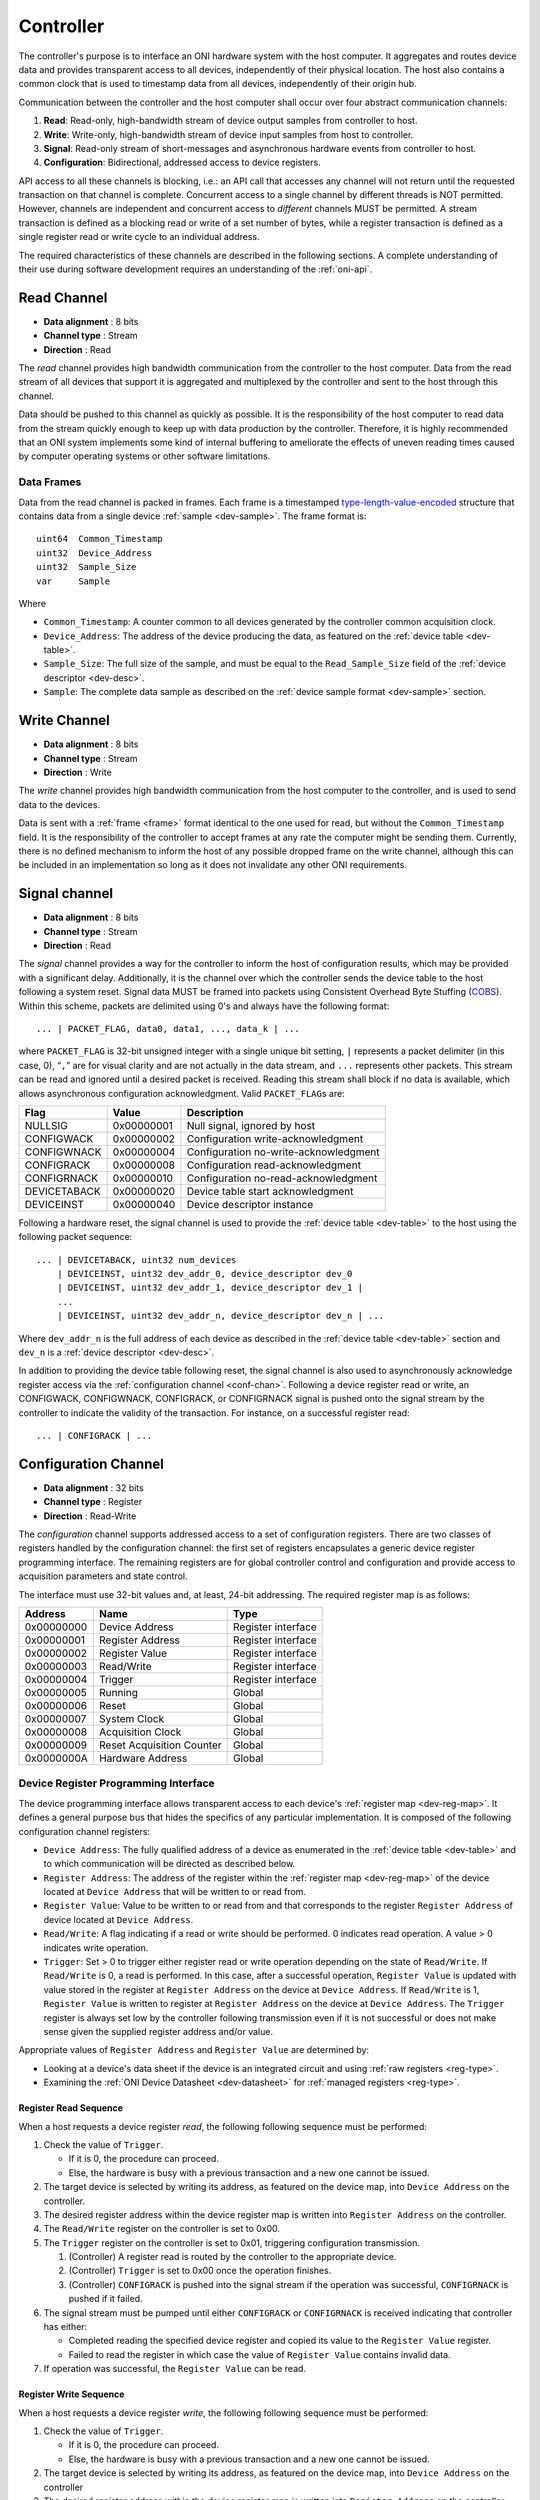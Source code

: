 .. _controller:

Controller
==========
The controller's purpose is to interface an ONI hardware system with the host
computer. It aggregates and routes device data and provides transparent access
to all devices, independently of their physical location. The host also
contains a common clock that is used to timestamp data from all devices,
independently of their origin hub.

Communication between the controller and the host computer shall occur over
four abstract communication channels:

#. **Read**: Read-only, high-bandwidth stream of device output samples from
   controller to host.
#. **Write**: Write-only, high-bandwidth stream of device input samples from
   host to controller.
#. **Signal**: Read-only stream of short-messages and asynchronous hardware
   events from controller to host.
#. **Configuration**: Bidirectional, addressed access to device registers.

API access to all these channels is blocking, i.e.: an API call that accesses
any channel will not return until the requested transaction on that channel is
complete. Concurrent access to a single channel by different threads is NOT
permitted. However, channels are independent and concurrent access to
*different* channels MUST be permitted. A stream transaction is defined as a
blocking read or write of a set number of bytes, while a register transaction
is defined as a single register read or write cycle to an individual address.

The required characteristics of these channels are described in the following
sections. A complete understanding of their use during software development
requires an understanding of the :ref:`oni-api`.

.. _data-rd-chan:

Read Channel
------------

-  **Data alignment** : 8 bits
-  **Channel type** : Stream
-  **Direction** : Read

The *read* channel provides high bandwidth communication from the controller to
the host computer. Data from the read stream of all devices that support it is
aggregated and multiplexed by the controller and sent to the host through this
channel.

Data should be pushed to this channel as quickly as possible. It is the
responsibility of the host computer to read data from the stream quickly enough
to keep up with data production by the controller. Therefore, it is highly
recommended that an ONI system implements some kind of internal buffering to
ameliorate the effects of uneven reading times caused by computer operating
systems or other software limitations.

.. _frame:

Data Frames
~~~~~~~~~~~

Data from the read channel is packed in frames. Each frame is a timestamped 
`type-length-value-encoded <https://en.wikipedia.org/wiki/Type%E2%80%93length%E2%80%93value>`__ 
structure that contains data from a single device :ref:`sample <dev-sample>`. 
The frame format is:

::

    uint64  Common_Timestamp
    uint32  Device_Address
    uint32  Sample_Size
    var     Sample

Where

- ``Common_Timestamp``: A counter common to all devices generated by the
  controller common acquisition clock.
- ``Device_Address``: The address of the device producing the data, as featured
  on the :ref:`device table <dev-table>`.
- ``Sample_Size``: The full size of the sample, and must be equal to the
  ``Read_Sample_Size`` field of the :ref:`device descriptor <dev-desc>`.
- ``Sample``: The complete data sample as described on the :ref:`device sample
  format <dev-sample>` section.

.. _data-wr-chan:

Write Channel
-------------

-  **Data alignment** : 8 bits
-  **Channel type** : Stream
-  **Direction** : Write

The *write* channel provides high bandwidth communication from the host computer
to the controller, and is used to send data to the devices.

Data is sent with a :ref:`frame <frame>` format identical to the one used for
read, but without the ``Common_Timestamp`` field. It is the responsibility of
the controller to accept frames at any rate the computer might be sending them.
Currently, there is no defined mechanism to inform the host of any possible
dropped frame on the write channel, although this can be included in an
implementation so long as it does not invalidate any other ONI requirements.

.. _sig-chan:

Signal channel
--------------

-  **Data alignment** : 8 bits
-  **Channel type** : Stream
-  **Direction** : Read

The *signal* channel provides a way for the controller to inform the host of
configuration results, which may be provided with a significant delay.
Additionally, it is the channel over which the controller sends the device table
to the host following a system reset. Signal data MUST be framed into packets
using Consistent Overhead Byte Stuffing (`COBS
<https://en.wikipedia.org/wiki/Consistent_Overhead_Byte_Stuffing>`__). Within
this scheme, packets are delimited using 0's and always have the following
format:

::

   ... | PACKET_FLAG, data0, data1, ..., data_k | ...

where ``PACKET_FLAG`` is 32-bit unsigned integer with a single unique bit
setting, ``|`` represents a packet delimiter (in this case, 0), “``,``” are for
visual clarity and are not actually in the data stream, and ``...`` represents
other packets. This stream can be read and ignored until a desired packet is
received. Reading this stream shall block if no data is available, which allows
asynchronous configuration acknowledgment. Valid ``PACKET_FLAG``\ s are:

============ ========== =====================================
Flag         Value      Description
============ ========== =====================================
NULLSIG      0x00000001 Null signal, ignored by host
CONFIGWACK   0x00000002 Configuration write-acknowledgment
CONFIGWNACK  0x00000004 Configuration no-write-acknowledgment
CONFIGRACK   0x00000008 Configuration read-acknowledgment
CONFIGRNACK  0x00000010 Configuration no-read-acknowledgment
DEVICETABACK 0x00000020 Device table start acknowledgment
DEVICEINST   0x00000040 Device descriptor instance
============ ========== =====================================

Following a hardware reset, the signal channel is used to provide the
:ref:`device table <dev-table>` to the host using the following packet
sequence:

::

   ... | DEVICETABACK, uint32 num_devices
       | DEVICEINST, uint32 dev_addr_0, device_descriptor dev_0
       | DEVICEINST, uint32 dev_addr_1, device_descriptor dev_1 |
       ...
       | DEVICEINST, uint32 dev_addr_n, device_descriptor dev_n | ...

Where ``dev_addr_n`` is the full address of each device as described in the
:ref:`device table <dev-table>` section and ``dev_n`` is a :ref:`device
descriptor <dev-desc>`.

In addition to providing the device table following reset, the signal channel
is also used to asynchronously acknowledge register access via the
:ref:`configuration channel <conf-chan>`. Following a device register read or
write, an CONFIGWACK, CONFIGWNACK, CONFIGRACK, or CONFIGRNACK signal is pushed
onto the signal stream by the controller to indicate the validity of the
transaction. For instance, on a successful register read:

::

    ... | CONFIGRACK | ...

.. _conf-chan:

Configuration Channel
---------------------

-  **Data alignment** : 32 bits
-  **Channel type** : Register
-  **Direction** : Read-Write

The *configuration* channel supports addressed access to a set of configuration
registers. There are two classes of registers handled by the configuration
channel: the first set of registers encapsulates a generic device register
programming interface. The remaining registers are for global controller
control and configuration and provide access to acquisition parameters and
state control.

The interface must use 32-bit values and, at least, 24-bit addressing. The
required register map is as follows:

========== ========================= ==================
Address    Name                      Type
========== ========================= ==================
0x00000000 Device Address            Register interface
0x00000001 Register Address          Register interface
0x00000002 Register Value            Register interface
0x00000003 Read/Write                Register interface
0x00000004 Trigger                   Register interface
0x00000005 Running                   Global
0x00000006 Reset                     Global
0x00000007 System Clock              Global
0x00000008 Acquisition Clock         Global
0x00000009 Reset Acquisition Counter Global
0x0000000A Hardware Address          Global
========== ========================= ==================

Device Register Programming Interface
~~~~~~~~~~~~~~~~~~~~~~~~~~~~~~~~~~~~~
The device programming interface allows transparent access to each device's
:ref:`register map <dev-reg-map>`. It defines a general purpose bus that hides
the specifics of any particular implementation. It is composed of the following
configuration channel registers:

- ``Device Address``: The fully qualified address of a device as enumerated in
  the :ref:`device table <dev-table>` and to which communication will be
  directed as described below.

- ``Register Address``: The address of the register within the :ref:`register
  map <dev-reg-map>` of the device located at ``Device Address`` that will be
  written to or read from.

- ``Register Value``: Value to be written to or read from and that corresponds
  to the register ``Register Address`` of device located at
  ``Device Address``.

- ``Read/Write``: A flag indicating if a read or write should be performed. 0
  indicates read operation. A value > 0 indicates write operation.

- ``Trigger``: Set > 0 to trigger either register read or write operation
  depending on the state of ``Read/Write``. If ``Read/Write`` is 0, a read is
  performed. In this case, after a successful operation, ``Register Value`` is
  updated with value stored in the register at ``Register Address`` on the
  device at ``Device Address``. If ``Read/Write`` is 1, ``Register Value`` is
  written to register at ``Register Address`` on the device at
  ``Device Address``. The ``Trigger`` register is always set low by the
  controller following transmission even if it is not successful or does not
  make sense given the supplied register address and/or value.

Appropriate values of ``Register Address`` and ``Register Value`` are
determined by:

- Looking at a device's data sheet if the device is an integrated circuit and
  using :ref:`raw registers <reg-type>`.
- Examining the :ref:`ONI Device Datasheet <dev-datasheet>` for :ref:`managed
  registers <reg-type>`.

Register Read Sequence
^^^^^^^^^^^^^^^^^^^^^^
When a host requests a device register *read*, the following following sequence
must be performed:

1. Check the value of ``Trigger``.

   -  If it is 0, the procedure can proceed.
   -  Else, the hardware is busy with a previous transaction and a new one
      cannot be issued.

2. The target device is selected by writing its address, as featured on the
   device map, into ``Device Address`` on the controller.
3. The desired register address within the device register map is written into
   ``Register Address`` on the controller.
4. The ``Read/Write`` register on the controller is set to 0x00.
5. The ``Trigger`` register on the controller is set to 0x01, triggering
   configuration transmission.

   1. (Controller) A register read is routed by the controller to the
      appropriate device.
   2. (Controller) ``Trigger`` is set to 0x00 once the operation finishes.
   3. (Controller) ``CONFIGRACK`` is pushed into the signal stream if the
      operation was successful, ``CONFIGRNACK`` is pushed if it failed.

6. The signal stream must be pumped until either ``CONFIGRACK`` or
   ``CONFIGRNACK`` is received indicating that controller has either:

   -  Completed reading the specified device register and copied its value to
      the ``Register Value`` register.
   -  Failed to read the register in which case the value of ``Register Value``
      contains invalid data.

7. If operation was successful, the ``Register Value`` can be read.

Register Write Sequence
^^^^^^^^^^^^^^^^^^^^^^^
When a host requests a device register *write*, the following following
sequence must be performed:

1. Check the value of ``Trigger``.

   -  If it is 0, the procedure can proceed.
   -  Else, the hardware is busy with a previous transaction and a new one
      cannot be issued.

2. The target device is selected by writing its address, as featured on the
   device map, into ``Device Address`` on the controller
3. The desired register address within the device register map is written into
   ``Register Address`` on the controller.
4. The ``Read/Write`` register on the controller is set to 0x01.
5. The ``Trigger`` register on the controller is set to 0x01, triggering
   configuration transmission.

   1. (Controller) A register write is routed by the controller to the
      appropriate device.
   2. (Controller) ``Trigger`` is set to 0x00 once the operation finishes.
   3. (Controller) ``CONFIGWACK`` is pushed into the signal stream if the
      operation was successful, ``CONFIGWNACK`` is pushed if it failed.

6. The signal stream must be pumped until either ``CONFIGWACK`` or
   ``CONFIGWNACK`` is received indicating that the controller has either:

   -  Successfully completed writing the specified device register.
   -  Failed to write the register.

Following successful or unsuccessful device register read or write, the
appropriate ACK or NACK packets *must* be passed to the :ref:`signal channel
<sig-chan>` by the controller. If they are not, the register read and write
calls will block indefinitely.

Global Acquisition Registers
~~~~~~~~~~~~~~~~~~~~~~~~~~~~
The following global acquisition registers provide information about, and
control over, the entire acquisition system:

- ``Running``: Set to > 0 to run the system clock and produce data. Set to 0 to
  stop the system clock and therefore stop data flow. Results in no other
  configuration changes.

- ``Reset``: Set to > 0 to trigger a hardware reset and send a fresh device
  map to the host. Devices are reset but their managed registers might remain
  unchanged, depending on their configuration (See the :ref:`Device registers
  <dev-register>` section for more information). Set to 0 by the controller
  upon entering the reset state.

- ``System Clock``: A read-only register specifying the master hardware clock
  frequency in Hz. This is the clock used by the controller to perform data
  transmission.

- ``Acquisition Clock``: A read-only register specifying the system common
  clock frequency in Hz. This clock is used to generate an acquisition counter
  that timestamps data from all the devices. The ``Common_Timestamp`` in the
  read :ref:`frame <frame>` header is incremented at this frequency.

- ``Reset Acquisition Counter``: This register is used to reset the counter
  generating the ``Common_Timestamp`` used in the :ref:`device frames <frame>`.
  A value of 1 will reset the counter to 0 without affecting the ``Running``
  state. A value of 2 will reset the counter and, at the same time, set
  ``Running`` to 1, starting data production.

- ``Hardware Address``: This is used for systems that allow multiple
  controllers with a link between them to synchronize their
  ``Common_Timestamps``. When resetting the acquisition counter through the
  ``Reset acquisition counter`` on a device with a ``Hardware Address`` of 0,
  this command will be sent through an external link to all non-zero devices,
  synchronizing the counters. Multiple controller support or hardware-based
  timestamp synchronization through dedicated links are optional features of an
  ONI system.

